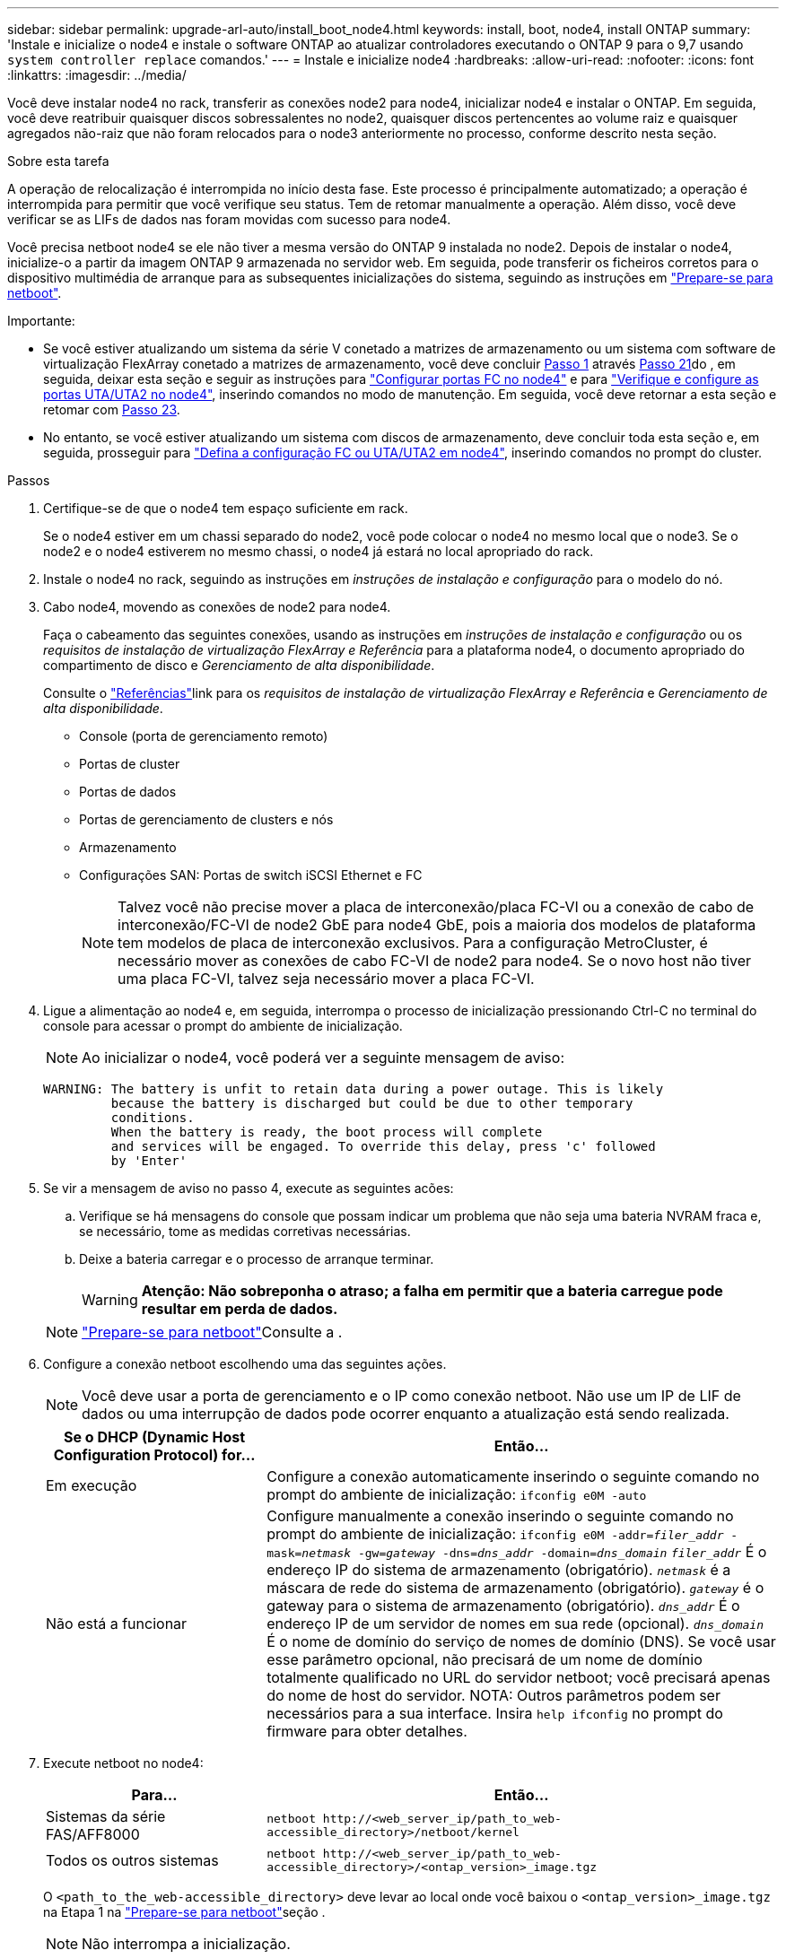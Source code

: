 ---
sidebar: sidebar 
permalink: upgrade-arl-auto/install_boot_node4.html 
keywords: install, boot, node4, install ONTAP 
summary: 'Instale e inicialize o node4 e instale o software ONTAP ao atualizar controladores executando o ONTAP 9 para o 9,7 usando `system controller replace` comandos.' 
---
= Instale e inicialize node4
:hardbreaks:
:allow-uri-read: 
:nofooter: 
:icons: font
:linkattrs: 
:imagesdir: ../media/


[role="lead"]
Você deve instalar node4 no rack, transferir as conexões node2 para node4, inicializar node4 e instalar o ONTAP. Em seguida, você deve reatribuir quaisquer discos sobressalentes no node2, quaisquer discos pertencentes ao volume raiz e quaisquer agregados não-raiz que não foram relocados para o node3 anteriormente no processo, conforme descrito nesta seção.

.Sobre esta tarefa
A operação de relocalização é interrompida no início desta fase. Este processo é principalmente automatizado; a operação é interrompida para permitir que você verifique seu status. Tem de retomar manualmente a operação. Além disso, você deve verificar se as LIFs de dados nas foram movidas com sucesso para node4.

Você precisa netboot node4 se ele não tiver a mesma versão do ONTAP 9 instalada no node2. Depois de instalar o node4, inicialize-o a partir da imagem ONTAP 9 armazenada no servidor web. Em seguida, pode transferir os ficheiros corretos para o dispositivo multimédia de arranque para as subsequentes inicializações do sistema, seguindo as instruções em link:prepare_for_netboot.html["Prepare-se para netboot"].

.Importante:
* Se você estiver atualizando um sistema da série V conetado a matrizes de armazenamento ou um sistema com software de virtualização FlexArray conetado a matrizes de armazenamento, você deve concluir <<auto_install4_step1,Passo 1>> através <<auto_install4_step21,Passo 21>>do , em seguida, deixar esta seção e seguir as instruções para link:set_fc_or_uta_uta2_config_node4.html#configure-fc-ports-on-node4["Configurar portas FC no node4"] e para link:set_fc_or_uta_uta2_config_node4.html#check-and-configure-utauta2-ports-on-node4["Verifique e configure as portas UTA/UTA2 no node4"], inserindo comandos no modo de manutenção. Em seguida, você deve retornar a esta seção e retomar com <<auto_install4_step23,Passo 23>>.
* No entanto, se você estiver atualizando um sistema com discos de armazenamento, deve concluir toda esta seção e, em seguida, prosseguir para link:set_fc_or_uta_uta2_config_node4.html["Defina a configuração FC ou UTA/UTA2 em node4"], inserindo comandos no prompt do cluster.


.Passos
. [[auto_install4_step1]]Certifique-se de que o node4 tem espaço suficiente em rack.
+
Se o node4 estiver em um chassi separado do node2, você pode colocar o node4 no mesmo local que o node3. Se o node2 e o node4 estiverem no mesmo chassi, o node4 já estará no local apropriado do rack.

. Instale o node4 no rack, seguindo as instruções em _instruções de instalação e configuração_ para o modelo do nó.
. Cabo node4, movendo as conexões de node2 para node4.
+
Faça o cabeamento das seguintes conexões, usando as instruções em _instruções de instalação e configuração_ ou os _requisitos de instalação de virtualização FlexArray e Referência_ para a plataforma node4, o documento apropriado do compartimento de disco e _Gerenciamento de alta disponibilidade_.

+
Consulte o link:other_references.html["Referências"]link para os _requisitos de instalação de virtualização FlexArray e Referência_ e _Gerenciamento de alta disponibilidade_.

+
** Console (porta de gerenciamento remoto)
** Portas de cluster
** Portas de dados
** Portas de gerenciamento de clusters e nós
** Armazenamento
** Configurações SAN: Portas de switch iSCSI Ethernet e FC
+

NOTE: Talvez você não precise mover a placa de interconexão/placa FC-VI ou a conexão de cabo de interconexão/FC-VI de node2 GbE para node4 GbE, pois a maioria dos modelos de plataforma tem modelos de placa de interconexão exclusivos. Para a configuração MetroCluster, é necessário mover as conexões de cabo FC-VI de node2 para node4. Se o novo host não tiver uma placa FC-VI, talvez seja necessário mover a placa FC-VI.



. Ligue a alimentação ao node4 e, em seguida, interrompa o processo de inicialização pressionando Ctrl-C no terminal do console para acessar o prompt do ambiente de inicialização.
+

NOTE: Ao inicializar o node4, você poderá ver a seguinte mensagem de aviso:

+
....
WARNING: The battery is unfit to retain data during a power outage. This is likely
         because the battery is discharged but could be due to other temporary
         conditions.
         When the battery is ready, the boot process will complete
         and services will be engaged. To override this delay, press 'c' followed
         by 'Enter'
....
. Se vir a mensagem de aviso no passo 4, execute as seguintes acões:
+
.. Verifique se há mensagens do console que possam indicar um problema que não seja uma bateria NVRAM fraca e, se necessário, tome as medidas corretivas necessárias.
.. Deixe a bateria carregar e o processo de arranque terminar.
+

WARNING: *Atenção: Não sobreponha o atraso; a falha em permitir que a bateria carregue pode resultar em perda de dados.*

+

NOTE: link:prepare_for_netboot.html["Prepare-se para netboot"]Consulte a .





. [[step6]]Configure a conexão netboot escolhendo uma das seguintes ações.
+

NOTE: Você deve usar a porta de gerenciamento e o IP como conexão netboot. Não use um IP de LIF de dados ou uma interrupção de dados pode ocorrer enquanto a atualização está sendo realizada.

+
[cols="30,70"]
|===
| Se o DHCP (Dynamic Host Configuration Protocol) for... | Então... 


| Em execução | Configure a conexão automaticamente inserindo o seguinte comando no prompt do ambiente de inicialização:
`ifconfig e0M -auto` 


| Não está a funcionar | Configure manualmente a conexão inserindo o seguinte comando no prompt do ambiente de inicialização:
`ifconfig e0M -addr=_filer_addr_ -mask=_netmask_ -gw=_gateway_ -dns=_dns_addr_ -domain=_dns_domain_` 
`_filer_addr_` É o endereço IP do sistema de armazenamento (obrigatório).
`_netmask_` é a máscara de rede do sistema de armazenamento (obrigatório).
`_gateway_` é o gateway para o sistema de armazenamento (obrigatório).
`_dns_addr_` É o endereço IP de um servidor de nomes em sua rede (opcional).
`_dns_domain_` É o nome de domínio do serviço de nomes de domínio (DNS). Se você usar esse parâmetro opcional, não precisará de um nome de domínio totalmente qualificado no URL do servidor netboot; você precisará apenas do nome de host do servidor. NOTA: Outros parâmetros podem ser necessários para a sua interface. Insira `help ifconfig` no prompt do firmware para obter detalhes. 
|===
. Execute netboot no node4:
+
[cols="30,70"]
|===
| Para... | Então... 


| Sistemas da série FAS/AFF8000 | `netboot \http://<web_server_ip/path_to_web-accessible_directory>/netboot/kernel` 


| Todos os outros sistemas | `netboot \http://<web_server_ip/path_to_web-accessible_directory>/<ontap_version>_image.tgz` 
|===
+
O `<path_to_the_web-accessible_directory>` deve levar ao local onde você baixou o `<ontap_version>_image.tgz` na Etapa 1 na link:prepare_for_netboot.html["Prepare-se para netboot"]seção .

+

NOTE: Não interrompa a inicialização.

. No menu de inicialização, selecione a opção `(7) Install new software first`.
+
Esta opção de menu transfere e instala a nova imagem ONTAP no dispositivo de arranque.

+
Ignore a seguinte mensagem:

+
`This procedure is not supported for Non-Disruptive Upgrade on an HA pair`

+
A observação se aplica a atualizações sem interrupções do ONTAP e não a atualizações de controladores.

+

NOTE: Sempre use netboot para atualizar o novo nó para a imagem desejada. Se você usar outro método para instalar a imagem no novo controlador, a imagem incorreta pode ser instalada. Este problema aplica-se a todas as versões do ONTAP. O procedimento netboot combinado com opção `(7) Install new software` limpa a Mídia de inicialização e coloca a mesma versão do ONTAP em ambas as partições de imagem.

. Se você for solicitado a continuar o procedimento, digite `y` e, quando solicitado, digite o URL:
+
`\http://<web_server_ip/path_to_web-accessible_directory>/<ontap_version>_image.tgz`

. Conclua as seguintes subetapas para reinicializar o módulo do controlador:
+
.. Introduza `n` para ignorar a recuperação da cópia de segurança quando vir o seguinte aviso:
+
....
Do you want to restore the backup configuration now? {y|n}
....
.. Reinicie entrando `y` quando você vir o seguinte prompt:
+
....
The node must be rebooted to start using the newly installed software. Do you want to reboot now? {y|n}
....
+
O módulo do controlador reinicializa, mas pára no menu de inicialização porque o dispositivo de inicialização foi reformatado e os dados de configuração devem ser restaurados.



. Selecione o modo de manutenção `5` no menu de inicialização e entre `y` quando você for solicitado a continuar com a inicialização.
. Verifique se o controlador e o chassi estão configurados como HA:
+
`ha-config show`

+
O exemplo a seguir mostra a saída do `ha-config show` comando:

+
....
Chassis HA configuration: ha
Controller HA configuration: ha
....
+

NOTE: Registros do sistema em uma PROM, quer estejam em um par de HA ou em uma configuração independente. O estado deve ser o mesmo em todos os componentes do sistema autônomo ou do par de HA.

. Se a controladora e o chassi não estiverem configurados como HA, use os seguintes comandos para corrigir a configuração:
+
`ha-config modify controller ha`

+
`ha-config modify chassis ha`

+
Se você tiver uma configuração MetroCluster, use os seguintes comandos para modificar o controlador e o chassi:

+
`ha-config modify controller mcc`

+
`ha-config modify chassis mcc`

. Sair do modo de manutenção:
+
`halt`

+
Interrompa o AUTOBOOT pressionando Ctrl-C no prompt do ambiente de inicialização.

. [[auto_install4_step15]]no node3, verifique a data, hora e fuso horário do sistema:
+
`date`

. Em node4, verifique a data usando o seguinte comando no prompt do ambiente de inicialização:
+
`show date`

. Se necessário, defina a data em node4:
+
`set date _mm/dd/yyyy_`

. No node4, verifique a hora usando o seguinte comando no prompt do ambiente de inicialização:
+
`show time`

. Se necessário, defina a hora em node4:
+
`set time _hh:mm:ss_`

. No boot Loader, defina o ID do sistema do parceiro em node4:
+
`setenv partner-sysid _node3_sysid_`

+
Para node4, `partner-sysid` deve ser o de node3.

+
Guarde as definições:

+
`saveenv`

. [[auto_install4_step21]] Verifique o `partner-sysid` para node4:
+
`printenv partner-sysid`

. [[step22]]Faça uma das seguintes ações:
+
[cols="30,70"]
|===
| Se o seu sistema... | Então... 


| Tem discos e nenhum armazenamento de back-end | Vá para <<auto_install4_step23,Passo 23>>. 


| É um sistema da série V ou um sistema com software de virtualização FlexArray conetado a matrizes de armazenamento  a| 
.. Vá para a seção link:set_fc_or_uta_uta2_config_node4.html["Defina a configuração FC ou UTA/UTA2 em node4"] e preencha as subseções nesta seção.
.. Retorne a esta seção e conclua as etapas restantes, começando com <<auto_install4_step23,Passo 23>>.



IMPORTANT: É necessário reconfigurar portas integradas FC, portas integradas CNA e placas CNA antes de inicializar o ONTAP no sistema ou série V com o software de virtualização FlexArray.

|===


. [[auto_install4_step23]]Adicione as portas do iniciador FC do novo nó às zonas do switch.
+
Se necessário, modifique as portas integradas para o iniciador consultando o link:set_fc_or_uta_uta2_config_node4.html#configure-fc-ports-on-node4["Configurar portas FC no node4"]. Consulte a documentação do storage array e zoneamento para obter mais instruções sobre zoneamento.

. Adicione as portas do iniciador de FC ao storage array como novos hosts, mapeando as LUNs do array para os novos hosts.
+
Consulte a documentação de matriz de armazenamento e zoneamento para obter instruções.

. Modifique os valores WWPN (nome da porta mundial) no host ou nos grupos de volume associados aos LUNs da matriz de armazenamento.
+
A instalação de um novo módulo de controladora altera os valores WWPN associados a cada porta FC integrada.

. Se sua configuração usar zoneamento baseado em switch, ajuste o zoneamento para refletir os novos valores WWPN.


. [[auto_install4_step27]]se você tiver unidades de criptografia de armazenamento NetApp (NSE) instaladas, execute as seguintes etapas.
+

NOTE: Se ainda não o tiver feito anteriormente no procedimento, consulte o artigo da base de dados de Conhecimento https://kb.netapp.com/onprem/ontap/Hardware/How_to_tell_if_a_drive_is_FIPS_certified["Como saber se uma unidade tem certificação FIPS"^] para determinar o tipo de unidades de encriptação automática que estão a ser utilizadas.

+
.. Defina `bootarg.storageencryption.support` para `true` ou `false`:
+
[cols="35,65"]
|===
| Se as seguintes unidades estiverem em uso... | Então... 


| Unidades NSE que estejam em conformidade com os requisitos de autocriptografia FIPS 140-2 nível 2 | `setenv bootarg.storageencryption.support *true*` 


| SEDs não FIPS de NetApp | `setenv bootarg.storageencryption.support *false*` 
|===
+
[NOTE]
====
Não é possível combinar unidades FIPS com outros tipos de unidades no mesmo nó ou par de HA. É possível misturar SEDs com unidades sem criptografia no mesmo nó ou par de HA.

====
.. Entre em Contato com o suporte da NetApp para obter assistência para restaurar as informações de gerenciamento de chaves integradas.


. Nó de inicialização no menu de inicialização:
+
`boot_ontap menu`

+
Se você não tiver uma configuração FC ou UTA/UTA2, execute link:set_fc_or_uta_uta2_config_node4.html#auto_check_4_step15["Verifique e configure as portas UTA/UTA2 no node4, passo 15"] para que o node4 possa reconhecer os discos do node2.

. [[step29]] para configurações MetroCluster, sistemas da série V e sistemas com software de virtualização FlexArray conetado a matrizes de armazenamento, vá para link:set_fc_or_uta_uta2_config_node4.html no auto_check_4_step15[Verifique e configure portas UTA/UTA2 no node4, passo 15].

